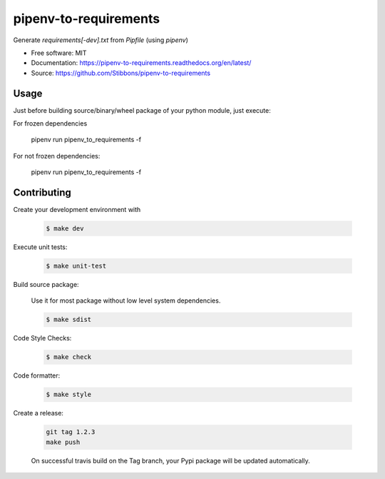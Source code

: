 ======================
pipenv-to-requirements
======================

.. image:: https://travis-ci.org/Stibbons/pipenv-to-requirements.svg?branch=master
    :target: https://travis-ci.org/Stibbons/pipenv-to-requirements
.. image:: https://badge.fury.io/py/pipenv-to-requirements.svg
   :target: https://pypi.python.org/pypi/pipenv-to-requirements/
   :alt: Pypi package
.. image:: https://img.shields.io/badge/license-MIT-blue.svg
   :target: ./LICENSE
   :alt: MIT licensed

Generate `requirements[-dev].txt` from `Pipfile` (using `pipenv`)

* Free software: MIT
* Documentation: https://pipenv-to-requirements.readthedocs.org/en/latest/
* Source: https://github.com/Stibbons/pipenv-to-requirements


Usage
-----

Just before building source/binary/wheel package of your python module, just execute:

For frozen dependencies

    pipenv run pipenv_to_requirements -f

For not frozen dependencies:

    pipenv run pipenv_to_requirements -f


Contributing
------------

Create your development environment with

    .. code-block:: bash

        $ make dev

Execute unit tests:

    .. code-block:: bash

        $ make unit-test

Build source package:

    Use it for most package without low level system dependencies.

    .. code-block:: bash

        $ make sdist

Code Style Checks:

    .. code-block:: bash

        $ make check

Code formatter:

    .. code-block:: bash

        $ make style

Create a release:

    .. code-block:: bash

        git tag 1.2.3
        make push

    On successful travis build on the Tag branch, your Pypi package will be updated automatically.
